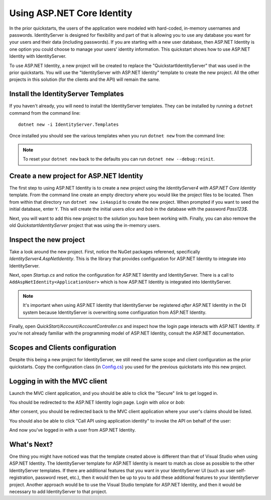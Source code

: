 .. _refAspNetIdentityQuickstart:
Using ASP.NET Core Identity
===========================

In the prior quickstarts, the users of the application were modeled with hard-coded, in-memory usernames and passwords.
IdentityServer is designed for flexibility and part of that is allowing you to use any database you want for your users and their data (including passwords).
If you are starting with a new user database, then ASP.NET Identity is one option you could choose to manage your users' identity information.
This quickstart shows how to use ASP.NET Identity with IdentityServer.

To use ASP.NET Identity, a new project will be created to replace the "QuickstartIdentityServer" that was used in the prior quickstarts.
You will use the "IdentityServer with ASP.NET Identity" template to create the new project.
All the other projects in this solution (for the clients and the API) will remain the same.

Install the IdentityServer Templates
^^^^^^^^^^^^^^^^^^^^^^^^^^^^^^^^^^^^

If you haven't already, you will need to install the IdentityServer templates.
They can be installed by running a ``dotnet`` command from the command line::

    dotnet new -i IdentityServer.Templates

Once installed you should see the various templates when you run ``dotnet new`` from the command line:

.. image:: images/6_dotnet_new_listing.png

.. Note:: To reset your ``dotnet new`` back to the defaults you can run ``dotnet new --debug:reinit``.

Create a new project for ASP.NET Identity
^^^^^^^^^^^^^^^^^^^^^^^^^^^^^^^^^^^^^^^^^

The first step to using ASP.NET Identity is to create a new project using the `IdentityServer4 with ASP.NET Core Identity` template.
From the command line create an empty directory where you would like the project files to be located.
Then from within that directory run ``dotnet new is4aspid`` to create the new project.
When prompted if you want to seed the initial database, enter ``Y``.
This will create the initial users `alice` and `bob` in the database with the password `Pass123$`.

.. image:: images/6_dotnet_new_listing.png

Next, you will want to add this new project to the solution you have been working with.
Finally, you can also remove the old `QuickstartIdentityServer` project that was using the in-memory users.

Inspect the new project
^^^^^^^^^^^^^^^^^^^^^^^

Take a look around the new project.
First, notice the NuGet packages referened, specifically `IdentityServer4.AspNetIdentity`.
This is the library that provides configuration for ASP.NET Identity to integrate into IdentityServer.

Next, open `Startup.cs` and notice the configuration for ASP.NET Identity and IdentityServer.
There is a call to ``AddAspNetIdentity<ApplicationUser>`` which is how ASP.NET Identity is integrated into IdentityServer.

.. note:: It's important when using ASP.NET Identity that IdentityServer be registered *after* ASP.NET Identity in the DI system because IdentityServer is overwriting some configuration from ASP.NET Identity.

Finally, open `QuickStart/Account/AccountController.cs` and inspect how the login page interacts with ASP.NET Identity.
If you're not already familiar with the programming model of ASP.NET Identity, consult the ASP.NET documentation.

Scopes and Clients configuration
^^^^^^^^^^^^^^^^^^^^^^^^^^^^^^^^

Despite this being a new project for IdentityServer, we still need the same scope and client configuration as the prior quickstarts.
Copy the configuration class (in `Config.cs <https://github.com/IdentityServer/IdentityServer4.Samples/blob/release/Quickstarts/5_HybridFlowAuthenticationWithApiAccess/src/QuickstartIdentityServer/Config.cs>`_) you used for the previous quickstarts into this new project.

Logging in with the MVC client
^^^^^^^^^^^^^^^^^^^^^^^^^^^^^^

Launch the MVC client application, and you should be able to click the "Secure" link to get logged in.

.. image:: images/6_mvc_client.png

You should be redirected to the ASP.NET Identity login page.
Login with `alice` or `bob`:

.. image:: images/6_login.png

After consent, you should be redirected back to the MVC client application where your user's claims should be listed.

.. image:: images/6_claims.png

You should also be able to click "Call API using application identity" to invoke the API on behalf of the user:

.. image:: images/6_api_claims.png

And now you've logged in with a user from ASP.NET Identity.

What's Next?
^^^^^^^^^^^^

One thing you might have noticed was that the template created above is different than that of Visual Studio when using ASP.NET Identity.
The IdentityServer template for ASP.NET Identity is meant to match as close as possible to the other IdentityServer templates.
If there are additional features that you want in your IdentityServer UI (such as user self-registration, password reset, etc.), then it would then be up to you to add these additional features to your IdentityServer project.
Another approach would be to use the Visual Studio template for ASP.NET Identity, and then it would be necessary to add IdentityServer to that project.
